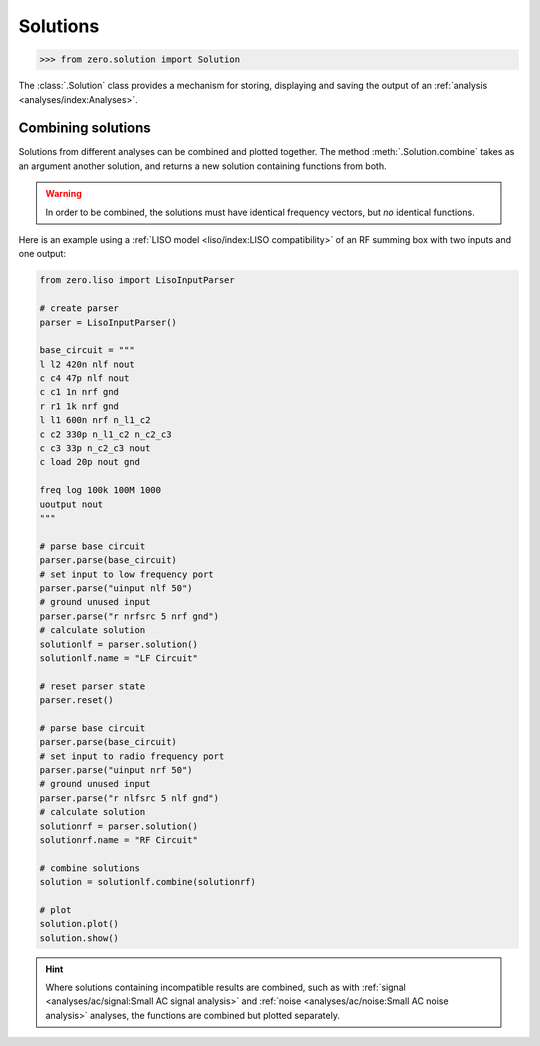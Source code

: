 Solutions
=========

.. code-block:: python

   >>> from zero.solution import Solution

The :class:`.Solution` class provides a mechanism for storing, displaying and saving
the output of an :ref:`analysis <analyses/index:Analyses>`.

Combining solutions
-------------------

Solutions from different analyses can be combined and plotted together. The method :meth:`.Solution.combine`
takes as an argument another solution, and returns a new solution containing functions from both.


.. warning::

    In order to be combined, the solutions must have identical frequency vectors, but *no* identical
    functions.

Here is an example using a :ref:`LISO model <liso/index:LISO compatibility>` of an RF summing box
with two inputs and one output:

.. code-block:: python

    from zero.liso import LisoInputParser

    # create parser
    parser = LisoInputParser()

    base_circuit = """
    l l2 420n nlf nout
    c c4 47p nlf nout
    c c1 1n nrf gnd
    r r1 1k nrf gnd
    l l1 600n nrf n_l1_c2
    c c2 330p n_l1_c2 n_c2_c3
    c c3 33p n_c2_c3 nout
    c load 20p nout gnd

    freq log 100k 100M 1000
    uoutput nout
    """

    # parse base circuit
    parser.parse(base_circuit)
    # set input to low frequency port
    parser.parse("uinput nlf 50")
    # ground unused input
    parser.parse("r nrfsrc 5 nrf gnd")
    # calculate solution
    solutionlf = parser.solution()
    solutionlf.name = "LF Circuit"

    # reset parser state
    parser.reset()

    # parse base circuit
    parser.parse(base_circuit)
    # set input to radio frequency port
    parser.parse("uinput nrf 50")
    # ground unused input
    parser.parse("r nlfsrc 5 nlf gnd")
    # calculate solution
    solutionrf = parser.solution()
    solutionrf.name = "RF Circuit"

    # combine solutions
    solution = solutionlf.combine(solutionrf)

    # plot
    solution.plot()
    solution.show()

.. image:: /_static/solution-combination.svg

.. hint::

    Where solutions containing incompatible results are combined, such as with :ref:`signal <analyses/ac/signal:Small AC signal analysis>`
    and :ref:`noise <analyses/ac/noise:Small AC noise analysis>` analyses, the functions are combined
    but plotted separately.
